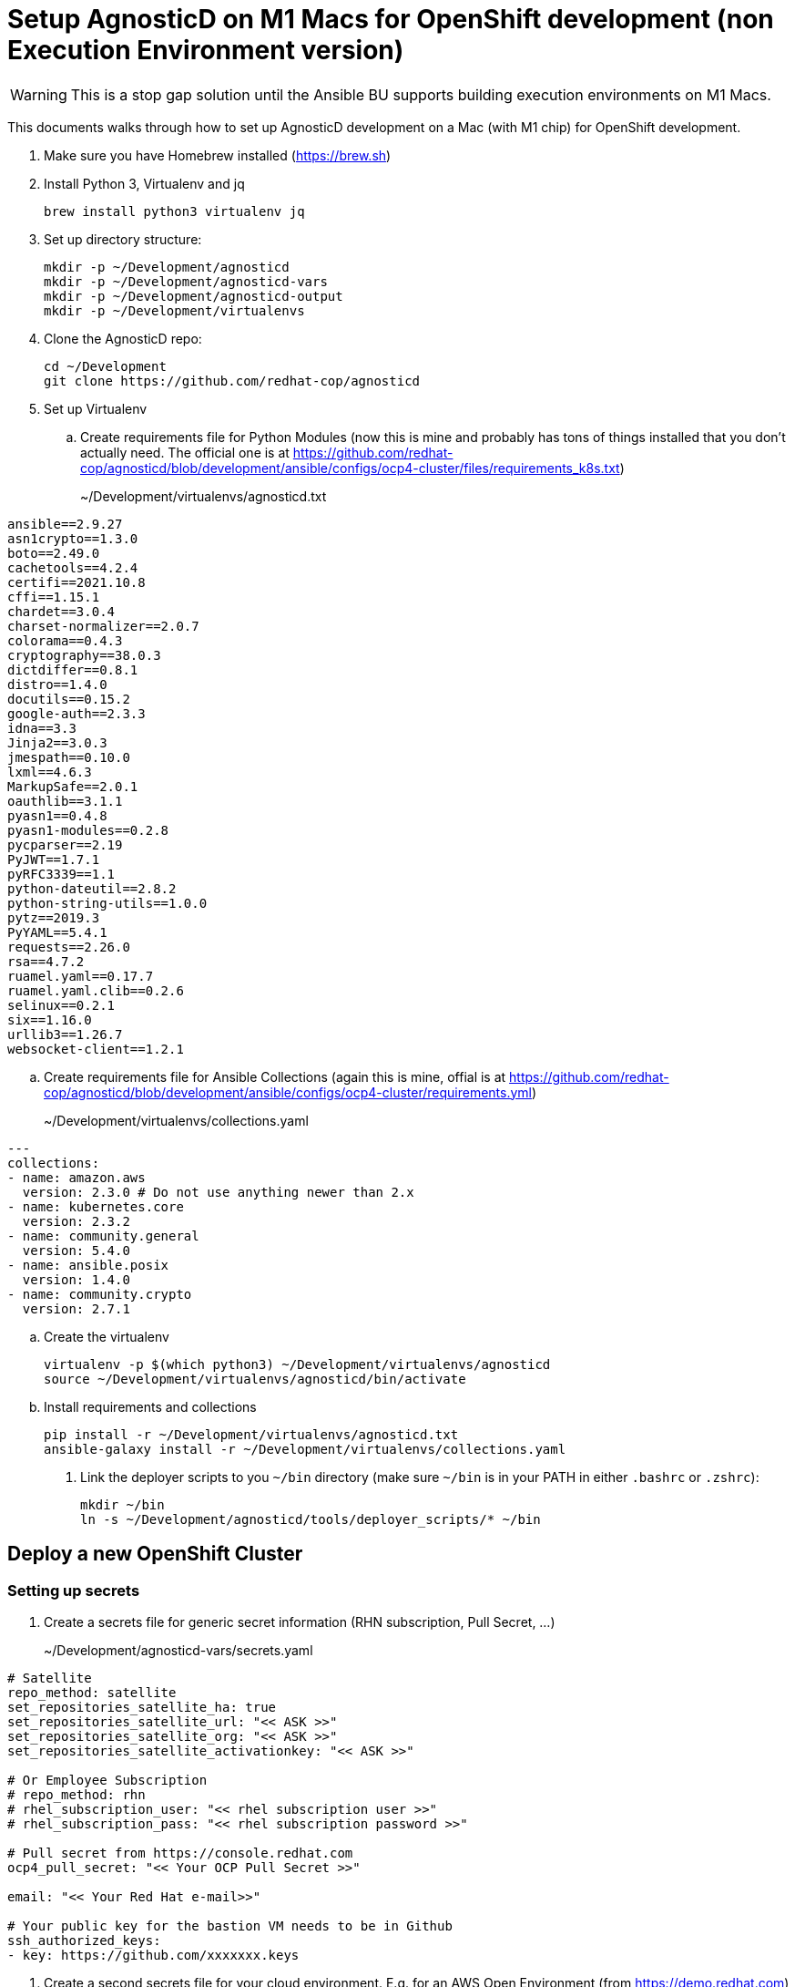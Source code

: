 = Setup AgnosticD on M1 Macs for OpenShift development (non Execution Environment version)

[WARNING]
====
This is a stop gap solution until the Ansible BU supports building execution environments on M1 Macs.
====

This documents walks through how to set up AgnosticD development on a Mac (with M1 chip) for OpenShift development.

. Make sure you have Homebrew installed (https://brew.sh)
. Install Python 3, Virtualenv and jq
+
[source,sh]
----
brew install python3 virtualenv jq
----

. Set up directory structure:
+
[source,sh]
----
mkdir -p ~/Development/agnosticd
mkdir -p ~/Development/agnosticd-vars
mkdir -p ~/Development/agnosticd-output
mkdir -p ~/Development/virtualenvs
----

. Clone the AgnosticD repo:
+
[source,sh]
----
cd ~/Development
git clone https://github.com/redhat-cop/agnosticd
----

. Set up Virtualenv
.. Create requirements file for Python Modules (now this is mine and probably has tons of things installed that you don't actually need. The official one is at https://github.com/redhat-cop/agnosticd/blob/development/ansible/configs/ocp4-cluster/files/requirements_k8s.txt)
+
~/Development/virtualenvs/agnosticd.txt
[source,sh]
----
ansible==2.9.27
asn1crypto==1.3.0
boto==2.49.0
cachetools==4.2.4
certifi==2021.10.8
cffi==1.15.1
chardet==3.0.4
charset-normalizer==2.0.7
colorama==0.4.3
cryptography==38.0.3
dictdiffer==0.8.1
distro==1.4.0
docutils==0.15.2
google-auth==2.3.3
idna==3.3
Jinja2==3.0.3
jmespath==0.10.0
lxml==4.6.3
MarkupSafe==2.0.1
oauthlib==3.1.1
pyasn1==0.4.8
pyasn1-modules==0.2.8
pycparser==2.19
PyJWT==1.7.1
pyRFC3339==1.1
python-dateutil==2.8.2
python-string-utils==1.0.0
pytz==2019.3
PyYAML==5.4.1
requests==2.26.0
rsa==4.7.2
ruamel.yaml==0.17.7
ruamel.yaml.clib==0.2.6
selinux==0.2.1
six==1.16.0
urllib3==1.26.7
websocket-client==1.2.1
----
.. Create requirements file for Ansible Collections (again this is mine, offial is at https://github.com/redhat-cop/agnosticd/blob/development/ansible/configs/ocp4-cluster/requirements.yml)
+
~/Development/virtualenvs/collections.yaml
[source,yaml]
----
---
collections:
- name: amazon.aws
  version: 2.3.0 # Do not use anything newer than 2.x
- name: kubernetes.core
  version: 2.3.2
- name: community.general
  version: 5.4.0
- name: ansible.posix
  version: 1.4.0
- name: community.crypto
  version: 2.7.1
----

.. Create the virtualenv
+
[source,sh]
----
virtualenv -p $(which python3) ~/Development/virtualenvs/agnosticd
source ~/Development/virtualenvs/agnosticd/bin/activate
----

.. Install requirements and collections
+
[source,sh]
----
pip install -r ~/Development/virtualenvs/agnosticd.txt
ansible-galaxy install -r ~/Development/virtualenvs/collections.yaml
----

. Link the deployer scripts to you `~/bin` directory (make sure `~/bin` is in your PATH in either `.bashrc` or `.zshrc`):
+
[source,sh]
----
mkdir ~/bin
ln -s ~/Development/agnosticd/tools/deployer_scripts/* ~/bin
----

== Deploy a new OpenShift Cluster

=== Setting up secrets

. Create a secrets file for generic secret information (RHN subscription, Pull Secret, ...)
+
~/Development/agnosticd-vars/secrets.yaml
[source,yaml]
----
# Satellite
repo_method: satellite
set_repositories_satellite_ha: true
set_repositories_satellite_url: "<< ASK >>"
set_repositories_satellite_org: "<< ASK >>"
set_repositories_satellite_activationkey: "<< ASK >>"

# Or Employee Subscription
# repo_method: rhn
# rhel_subscription_user: "<< rhel subscription user >>"
# rhel_subscription_pass: "<< rhel subscription password >>"

# Pull secret from https://console.redhat.com
ocp4_pull_secret: "<< Your OCP Pull Secret >>"

email: "<< Your Red Hat e-mail>>"

# Your public key for the bastion VM needs to be in Github
ssh_authorized_keys:
- key: https://github.com/xxxxxxx.keys
----

. Create a second secrets file for your cloud environment. E.g. for an AWS Open Environment (from https://demo.redhat.com)
+
~/Development/agnosticd-vars/secrets-sandbox.yaml
[source,yaml]
----
# Get these values from the Open Environment
# Or if you have your own AWS account use those
aws_access_key_id: "<< ACCESS KEY ID >>"
aws_secret_access_key: "<< SECRET ACCESS KEY >>"
subdomain_base_suffix: .sandboxXXXX.opentlc.com

agnosticd_aws_capacity_reservation_enable: false
----

== Create a Key Pair

In order to access the bastion VM of your cluster you need an ssh key pair. The easiest way to manage that is to store your public key on Github.

. Create a new key pair (hit enter twice for no passphrase)
+
[source,sh]
----
# XXXXXX is your redhat ID
ssh-keygen -f ~/.ssh/XXXXXXXXX-github
----

. Upload your public key to Github
.. Navigate to https://github.com/settings/keys
.. Click *New SSH Key*
.. Use a Title for you to remember what this is for e.g. `agnosticd-key` and paste your *public* key from `~/.ssh/XXXXXXXXX-github.pub`

== Deploying a base cluster

To start development on a workload you want to have a base OpenShift cluster available. The following variable file sets up an OpenShift cluster with Let's Encrypt certificates and HTPasswd authentication.

. Create a variable file for your cluster:
+
~/Development/agnosticd-vars/ocp-cluster.yaml
[source,yaml]
----
---
# -------------------------------------------------------------------
# Mandatory Variables
# -------------------------------------------------------------------
cloud_provider: ec2
env_type: ocp4-cluster
software_to_deploy: openshift4
# -------------------------------------------------------------------
# End Mandatory Variables
# -------------------------------------------------------------------

# -------------------------------------------------------------------
# Platform
# -------------------------------------------------------------------
platform: labs
purpose: development

# -------------------------------------------------------------------
# Cloud config
# -------------------------------------------------------------------
aws_region: us-east-2
# aws_zones:
# - us-east-2a
# - us-east-2b

# Use key from your Github
ssh_authorized_keys:
- key: https://github.com/GITHUBID.keys

cloud_tags:
- owner: "<< YOUR REDHAT EMAIL >>"
- Purpose: development
- env_type: "{{ env_type }}"
- guid: "{{ guid }}"

# -------------------------------------------------------------------
# VM configuration
# -------------------------------------------------------------------
master_instance_type: m5.xlarge
master_instance_count: 3
worker_instance_type: m5a.2xlarge
worker_instance_count: 2
bastion_instance_type: t3a.medium
bastion_instance_image: RHEL84GOLD-latest

# -------------------------------------------------------------------
# Install Student User on bastion VM
# -------------------------------------------------------------------
install_student_user: true
student_name: lab-user

# -------------------------------------------------------------------
# OpenShift Installer Version
# -------------------------------------------------------------------
# Latest stable 4.11 release (in quotes!)
ocp4_installer_version: "4.11"
ocp4_installer_root_url: http://mirror.openshift.com/pub/openshift-v4/clients

# -------------------------------------------------------------------
# Other Variables
# -------------------------------------------------------------------
ocp4_network_type: OVNKubernetes

# Update RHEL to the latest packages (and reboot)
update_packages: true

# -------------------------------------------------------------------
# Workloads
# -------------------------------------------------------------------
# --- Infra Workloads (YAML List)
infra_workloads:
- ocp4_workload_authentication
- ocp4_workload_le_certificates

# -------------------------------------------------------------------
# Workload variables
# -------------------------------------------------------------------

# -------------------------------------------------------------------
# Workload: ocp4_workload_authentication
# -------------------------------------------------------------------
ocp4_workload_authentication_idm_type: htpasswd
ocp4_workload_authentication_admin_user: admin
ocp4_workload_authentication_htpasswd_admin_password: r3dh4t1!
ocp4_workload_authentication_htpasswd_user_base: user
ocp4_workload_authentication_htpasswd_user_password: openshift
ocp4_workload_authentication_htpasswd_user_count: 5
ocp4_workload_authentication_remove_kubeadmin: true
----

. Run the script to deploy your cluster (using the YAML files you created previously)
+
[source,sh]
----
# Script   GUID   CLUSTER     CLOUD CREDENTIALS
aad_create myguid ocp-cluster sandbox
----

. If you need to delete the cluster you can either delete the Open Environment (which will clean everything up) or just run destroy:
+
[source,sh]
----
# Script   GUID   CLUSTER     CLOUD CREDENTIALS
aad_destroy myguid ocp-cluster sandbox
----

== Deploying a workload on a cluster

. To deploy a workload on an already provisioned base cluster create a vars file for your workload - the example will use the Pipelines operator workload
+
~/Development/agnosticd-vars/workload-pipelines.yaml
[source,yaml]
----
# ---------------------------------------------------------
# OpenShift Pipelines
# ---------------------------------------------------------
ocp4_workload_pipelines_channel: pipelines-1.8
ocp4_workload_pipelines_use_catalog_snapshot: true
ocp4_workload_pipelines_catalog_snapshot_image: quay.io/gpte-devops-automation/olm_snapshot_redhat_catalog
ocp4_workload_pipelines_catalog_snapshot_image_tag: v4.11_2022_11_07
----

. Create the shell script to install or remove the workload to/from your cluster (not necessary if you linked the scripts):
+
~/bin/aad_workload
[source,sh]
----
#!/bin/bash
# Args:
#   aad_workload action guid basedomain workload_name
# Example:
#   aad_workload create myguid sandbox2794.opentlc.com ocp4_workload_pipelines
#   aad_workload remove myguid sandbox2794.opentlc.com ocp4_workload_pipelines

ACTION=${1}
GUID=${2}
HOSTGUID=${2}
BASE_DOMAIN="${3}"
WORKLOAD=${4}

TARGET_HOST=bastion.${HOSTGUID}.${BASE_DOMAIN}
OCP_USERNAME="system:admin"

CLOUD_PROVIDER=ec2
ANSIBLE_USER=ec2-user

#VERBOSITY=-vvvv

# Your private key file matching the public key on Github
ANSIBLE_USER_KEY_FILE="~/.ssh/private-key.pem"

rm -rf $HOME/Development/agnosticd-output/${WORKLOAD}

# Deploy the Workload
ansible-playbook ${VERBOSITY} -i ${TARGET_HOST}, ~/Development/agnosticd/ansible/configs/ocp-workloads/ocp-workload.yml \
  --private-key=${ANSIBLE_USER_KEY_FILE} \
  -e"ansible_user=${ANSIBLE_USER}" \
  -e"ocp_username=${OCP_USERNAME}" \
  -e"ocp_workload=${WORKLOAD}" \
  -e"subdomain_base=${BASE_DOMAIN}" \
  -e"subdomain_base_suffix=.${BASE_DOMAIN}" \
  -e"silent=False" \
  -e"guid=${GUID}" \
  -e"ACTION=${ACTION}" \
  -e"become_override=False" \
  -e"output_dir=$HOME/Development/agnosticd-output/${WORKLOAD}" \
  -e"cloud_provider=${CLOUD_PROVIDER}" \
  -e"target_host=bastion.${GUID}.${BASE_DOMAIN}" \
  -e @$HOME/Development/agnosticd-vars/workload-${WORKLOAD}.yaml \
----

. Install the workload on your cluster:
+
[source,sh]
----
aad_workload create myguid sandbox2794.opentlc.com ocp4_workload_pipelines
----

. If the workload supports uninstall (it should....) uninstall from your cluster:
+
[source,sh]
----
aad_workload remove myguid sandbox2794.opentlc.com ocp4_workload_pipelines
----
